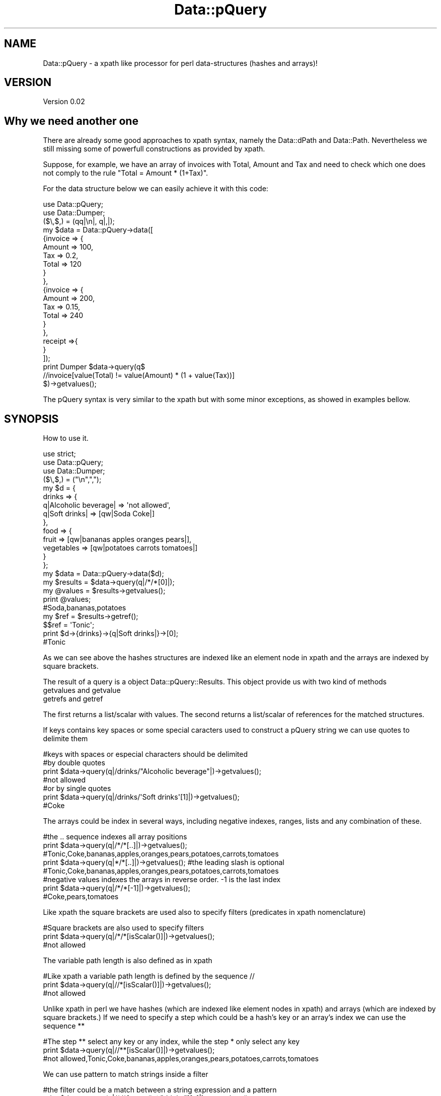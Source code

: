 .\" Automatically generated by Pod::Man 2.25 (Pod::Simple 3.16)
.\"
.\" Standard preamble:
.\" ========================================================================
.de Sp \" Vertical space (when we can't use .PP)
.if t .sp .5v
.if n .sp
..
.de Vb \" Begin verbatim text
.ft CW
.nf
.ne \\$1
..
.de Ve \" End verbatim text
.ft R
.fi
..
.\" Set up some character translations and predefined strings.  \*(-- will
.\" give an unbreakable dash, \*(PI will give pi, \*(L" will give a left
.\" double quote, and \*(R" will give a right double quote.  \*(C+ will
.\" give a nicer C++.  Capital omega is used to do unbreakable dashes and
.\" therefore won't be available.  \*(C` and \*(C' expand to `' in nroff,
.\" nothing in troff, for use with C<>.
.tr \(*W-
.ds C+ C\v'-.1v'\h'-1p'\s-2+\h'-1p'+\s0\v'.1v'\h'-1p'
.ie n \{\
.    ds -- \(*W-
.    ds PI pi
.    if (\n(.H=4u)&(1m=24u) .ds -- \(*W\h'-12u'\(*W\h'-12u'-\" diablo 10 pitch
.    if (\n(.H=4u)&(1m=20u) .ds -- \(*W\h'-12u'\(*W\h'-8u'-\"  diablo 12 pitch
.    ds L" ""
.    ds R" ""
.    ds C` ""
.    ds C' ""
'br\}
.el\{\
.    ds -- \|\(em\|
.    ds PI \(*p
.    ds L" ``
.    ds R" ''
'br\}
.\"
.\" Escape single quotes in literal strings from groff's Unicode transform.
.ie \n(.g .ds Aq \(aq
.el       .ds Aq '
.\"
.\" If the F register is turned on, we'll generate index entries on stderr for
.\" titles (.TH), headers (.SH), subsections (.SS), items (.Ip), and index
.\" entries marked with X<> in POD.  Of course, you'll have to process the
.\" output yourself in some meaningful fashion.
.ie \nF \{\
.    de IX
.    tm Index:\\$1\t\\n%\t"\\$2"
..
.    nr % 0
.    rr F
.\}
.el \{\
.    de IX
..
.\}
.\"
.\" Accent mark definitions (@(#)ms.acc 1.5 88/02/08 SMI; from UCB 4.2).
.\" Fear.  Run.  Save yourself.  No user-serviceable parts.
.    \" fudge factors for nroff and troff
.if n \{\
.    ds #H 0
.    ds #V .8m
.    ds #F .3m
.    ds #[ \f1
.    ds #] \fP
.\}
.if t \{\
.    ds #H ((1u-(\\\\n(.fu%2u))*.13m)
.    ds #V .6m
.    ds #F 0
.    ds #[ \&
.    ds #] \&
.\}
.    \" simple accents for nroff and troff
.if n \{\
.    ds ' \&
.    ds ` \&
.    ds ^ \&
.    ds , \&
.    ds ~ ~
.    ds /
.\}
.if t \{\
.    ds ' \\k:\h'-(\\n(.wu*8/10-\*(#H)'\'\h"|\\n:u"
.    ds ` \\k:\h'-(\\n(.wu*8/10-\*(#H)'\`\h'|\\n:u'
.    ds ^ \\k:\h'-(\\n(.wu*10/11-\*(#H)'^\h'|\\n:u'
.    ds , \\k:\h'-(\\n(.wu*8/10)',\h'|\\n:u'
.    ds ~ \\k:\h'-(\\n(.wu-\*(#H-.1m)'~\h'|\\n:u'
.    ds / \\k:\h'-(\\n(.wu*8/10-\*(#H)'\z\(sl\h'|\\n:u'
.\}
.    \" troff and (daisy-wheel) nroff accents
.ds : \\k:\h'-(\\n(.wu*8/10-\*(#H+.1m+\*(#F)'\v'-\*(#V'\z.\h'.2m+\*(#F'.\h'|\\n:u'\v'\*(#V'
.ds 8 \h'\*(#H'\(*b\h'-\*(#H'
.ds o \\k:\h'-(\\n(.wu+\w'\(de'u-\*(#H)/2u'\v'-.3n'\*(#[\z\(de\v'.3n'\h'|\\n:u'\*(#]
.ds d- \h'\*(#H'\(pd\h'-\w'~'u'\v'-.25m'\f2\(hy\fP\v'.25m'\h'-\*(#H'
.ds D- D\\k:\h'-\w'D'u'\v'-.11m'\z\(hy\v'.11m'\h'|\\n:u'
.ds th \*(#[\v'.3m'\s+1I\s-1\v'-.3m'\h'-(\w'I'u*2/3)'\s-1o\s+1\*(#]
.ds Th \*(#[\s+2I\s-2\h'-\w'I'u*3/5'\v'-.3m'o\v'.3m'\*(#]
.ds ae a\h'-(\w'a'u*4/10)'e
.ds Ae A\h'-(\w'A'u*4/10)'E
.    \" corrections for vroff
.if v .ds ~ \\k:\h'-(\\n(.wu*9/10-\*(#H)'\s-2\u~\d\s+2\h'|\\n:u'
.if v .ds ^ \\k:\h'-(\\n(.wu*10/11-\*(#H)'\v'-.4m'^\v'.4m'\h'|\\n:u'
.    \" for low resolution devices (crt and lpr)
.if \n(.H>23 .if \n(.V>19 \
\{\
.    ds : e
.    ds 8 ss
.    ds o a
.    ds d- d\h'-1'\(ga
.    ds D- D\h'-1'\(hy
.    ds th \o'bp'
.    ds Th \o'LP'
.    ds ae ae
.    ds Ae AE
.\}
.rm #[ #] #H #V #F C
.\" ========================================================================
.\"
.IX Title "Data::pQuery 3"
.TH Data::pQuery 3 "2013-07-25" "perl v5.14.2" "User Contributed Perl Documentation"
.\" For nroff, turn off justification.  Always turn off hyphenation; it makes
.\" way too many mistakes in technical documents.
.if n .ad l
.nh
.SH "NAME"
Data::pQuery \- a xpath like processor for perl data\-structures (hashes and arrays)!
.SH "VERSION"
.IX Header "VERSION"
Version 0.02
.SH "Why we need another one"
.IX Header "Why we need another one"
There are already some good approaches to xpath syntax, namely the Data::dPath 
and Data::Path. 
Nevertheless we still missing some of powerfull constructions as provided by 
xpath.
.PP
Suppose, for example, we have an array of invoices with Total, Amount and Tax 
and need to check which one does not comply to the rule \*(L"Total = Amount * (1+Tax)\*(R".
.PP
For the data structure below we can easily achieve it with this code:
.PP
.Vb 2
\&        use Data::pQuery;
\&        use Data::Dumper;
\&
\&        ($\e,$,) = (qq|\en|, q|,|);
\&        my $data = Data::pQuery\->data([
\&                {invoice => {
\&                                Amount => 100,
\&                                Tax => 0.2,
\&                                Total => 120
\&                        }
\&                },
\&                {invoice => {
\&                                Amount => 200,
\&                                Tax => 0.15,
\&                                Total => 240
\&                        }       
\&                },
\&                receipt =>{ 
\&                }
\&        ]);
\&
\&        print Dumper $data\->query(q$
\&                //invoice[value(Total) != value(Amount) * (1 + value(Tax))]
\&        $)\->getvalues();
.Ve
.PP
The pQuery syntax is very similar to the xpath but with some minor exceptions,
as showed in examples bellow.
.SH "SYNOPSIS"
.IX Header "SYNOPSIS"
How to use it.
.PP
.Vb 3
\&        use strict;
\&        use Data::pQuery;
\&        use Data::Dumper;
\&
\&        ($\e,$,) = ("\en",",");
\&        my $d = {
\&                drinks => {
\&                        q|Alcoholic beverage| => \*(Aqnot allowed\*(Aq,
\&                        q|Soft drinks| => [qw|Soda Coke|]
\&                },
\&                food => { 
\&                        fruit => [qw|bananas apples oranges pears|], 
\&                        vegetables  => [qw|potatoes  carrots tomatoes|]
\&                } 
\&        };
\&
\&        my $data = Data::pQuery\->data($d);
\&        my $results = $data\->query(q|/*/*[0]|);
\&        my @values = $results\->getvalues();
\&        print @values;                                  
\&        #Soda,bananas,potatoes
\&
\&        my $ref = $results\->getref();
\&        $$ref = \*(AqTonic\*(Aq;
\&        print $d\->{drinks}\->{q|Soft drinks|}\->[0];      
\&        #Tonic
.Ve
.PP
As we can see above the hashes structures are indexed like an element node 
in xpath and the arrays are indexed by square brackets.
.PP
The result of a query is a object Data::pQuery::Results. This object provide
us with two kind of methods
.IP "getvalues and getvalue" 4
.IX Item "getvalues and getvalue"
.PD 0
.IP "getrefs and getref" 4
.IX Item "getrefs and getref"
.PD
.PP
The first returns a list/scalar with values. The second returns a list/scalar
of references for the matched structures.
.PP
If keys contains key spaces or some special caracters used to construct a pQuery
string we can use quotes to delimite them
.PP
.Vb 4
\&        #keys with spaces or especial characters should be delimited 
\&        #by double quotes 
\&        print $data\->query(q|/drinks/"Alcoholic beverage"|)\->getvalues();
\&        #not allowed
\&
\&        #or by single quotes
\&        print $data\->query(q|/drinks/\*(AqSoft drinks\*(Aq[1]|)\->getvalues();
\&        #Coke
.Ve
.PP
The arrays could be index in several ways, including negative indexes,
ranges, lists and any combination of these.
.PP
.Vb 3
\&        #the .. sequence indexes all array positions
\&        print $data\->query(q|/*/*[..]|)\->getvalues();
\&        #Tonic,Coke,bananas,apples,oranges,pears,potatoes,carrots,tomatoes
\&
\&        print $data\->query(q|*/*[..]|)\->getvalues(); #the leading slash is optional
\&        #Tonic,Coke,bananas,apples,oranges,pears,potatoes,carrots,tomatoes
\&
\&        #negative values indexes the arrays in reverse order. \-1 is the last index
\&        print $data\->query(q|/*/*[\-1]|)\->getvalues();
\&        #Coke,pears,tomatoes
.Ve
.PP
Like xpath the square brackets are used also to specify filters 
(predicates in xpath nomenclature)
.PP
.Vb 3
\&        #Square brackets are also used to specify filters
\&        print $data\->query(q|/*/*[isScalar()]|)\->getvalues();
\&        #not allowed
.Ve
.PP
The variable path length is also defined as in xpath
.PP
.Vb 3
\&        #Like xpath a variable path length is defined by the sequence //
\&        print $data\->query(q|//*[isScalar()]|)\->getvalues();
\&        #not allowed
.Ve
.PP
Unlike xpath in perl we have hashes (which are indexed like element nodes in 
xpath) and arrays (which are indexed by square brackets.) 
If we need to specify a step which could be a hash's key or an array's index 
we can use the sequence **
.PP
.Vb 3
\&        #The step ** select any key or any index, while the step * only select any key
\&        print $data\->query(q|//**[isScalar()]|)\->getvalues();
\&        #not allowed,Tonic,Coke,bananas,apples,oranges,pears,potatoes,carrots,tomatoes
.Ve
.PP
We can use pattern to match strings inside a filter
.PP
.Vb 3
\&        #the filter could be a match between a string expression and a pattern
\&        print $data\->query(q|/*/*[name() ~ "drinks"][..]|)\->getvalues();
\&        #Tonic,Coke
\&
\&        #the same as above (in this particular data\-strucure)
\&        print $data\->query(q|/*/*[name() ~ "drinks"]/**|)\->getvalues();
\&        #Tonic,Coke
.Ve
.PP
Of course, the returned values does not need be scalars (note however, in case 
of not scalares, that the returned values are just references to structures and 
not copy of them. This is normal behaviour in perl, is just a remember)
.PP
.Vb 2
\&        #The returned values does not need to be scalars
\&        print Dumper $data\->query(q|/*/vegetables|)\->getvalues();
.Ve
.PP
The output of above code will be (assuming the \f(CW$data\fR is defined as above)
.PP
.Vb 5
\&        $VAR1 = [
\&                  \*(Aqpotatoes\*(Aq,
\&                  \*(Aqcarrots\*(Aq,
\&                  \*(Aqtomatoes\*(Aq
\&                ];
.Ve
.PP
Again, like in xpath we can specify zero or more filters (predicates) and/or 
combine logical expression with operators 'and' and 'or'
.PP
.Vb 8
\&        #using two filters in sequence and then get the array in reverse order
\&        print $data\->query(q|
\&                //*
\&                [value([\-1]) gt value([0])]
\&                [count([..]) < 4]
\&                [\-1..0]
\&        |)\->getvalues();
\&        #tomatoes,carrots,potatoes
\&
\&        #the same as above but using a logical operation instead of two filters
\&        print $data\->query(q|
\&                //*[value([\-1]) gt value([0]) 
\&                        and count([..]) < 4
\&                ][\-1..0]
\&        |)\->getvalues();
\&        #tomatoes,carrots,potatoes
.Ve
.PP
Similar to xpath a pQuery does not need to be only a path. A function could
also be used as a pQuery
.PP
.Vb 3
\&        #a query could be a function instead of a path
\&        print $data\->query(q|names(/*/*)|)\->getvalues();
\&        #Alcoholic beverage,Soft drinks,fruit,vegetables
\&
\&        #the function \*(Aqnames\*(Aq returns the keys names or indexes
\&        print $data\->query(q|names(//**)|)\->getvalues();
\&        #drinks,Alcoholic beverage,Soft drinks,0,1,food,fruit,0,1,2,3,vegetables,0,1,2
.Ve
.SH "DESCRIPTION"
.IX Header "DESCRIPTION"
It looks for data-structures which match the pQuery expression and returns a list
of matched data-structures.
.PP
Currently, pQuery does not cast anything, so is impossible to compare string 
expressions with mumeric expressions or using numeric operatores. If a function
returns a string it must be compared with string operators against another 
string expression, ex: *[\fIname()\fR eq \*(L"keyname\*(R"].
.PP
Like xpath it is possible to deal with any logical or arithmetic 
expressions, ex: *{count(a) == count(c) / 2 * (1 + count(b)) or d}
.SH "METHODS"
.IX Header "METHODS"
The Data::pQuery just provides two useful methods, compile and data. 
The first is used to complie a pQuery expression and the second is used
to prepare data to be queried.
.SS "Data::pQuery methods"
.IX Subsection "Data::pQuery methods"
\fInew(pQuery)\fR
.IX Subsection "new(pQuery)"
.PP
Used only internally!!! Do nothing;
.PP
\fIcompile(pQueryString)\fR
.IX Subsection "compile(pQueryString)"
.PP
.Vb 1
\&        my $query = Data::pQuery\->compile(\*(Aq*\*(Aq);                         #compile the query
\&        
\&        my @values1 = $query\->data({fruit => \*(Aqbananas\*(Aq})\->getvalues();
\&        # @values1 = (bananas)
\&
\&        my @values2 = $query\->data({
\&                fruit => \*(Aqbananas\*(Aq, 
\&                vegetables => \*(Aqorions\*(Aq
\&        })\->getvalues();
\&        # @values2 = (bananas, orions)
\&
\&        my @values3 = $query\->data({
\&                food => {fruit => \*(Aqbananas\*(Aq}
\&        })\->getvalues();
\&        # @values3 = ({fruit => \*(Aqbananas\*(Aq})
.Ve
.PP
The compile method receives a pQuery string, compiles it and returns a Data::pQuery::Data object.
This is the prefered method to run the same query over several data-structures.
.PP
\fIdata(dataRef)\fR
.IX Subsection "data(dataRef)"
.PP
.Vb 12
\&        my $data = Data::pQuery\->data({
\&                food => {
\&                        fruit => \*(Aqbananas\*(Aq,
\&                        vegetables => \*(Aqunions\*(Aq
\&                },
\&                drinks => {
\&                        wine => \*(AqPorto\*(Aq,
\&                        water => \*(AqEvian\*(Aq
\&                }
\&        });
\&        my @values1 = $data\->query(\*(Aq/*/*\*(Aq)\->getvalues();
\&        print @values1; # Evian,Porto,bananas,unions
\&
\&        my @values2 = $data\->query(\*(Aq/*/wine\*(Aq)\->getvalues();
\&        print @values2; #Porto
\&
\&        #using a filter, to get only first level entry which contains a fruit key
\&        my @values3 = $data\->query(\*(Aq/*{fruit}/*\*(Aq)\->getvalues();
\&        print @values3; #bananas,unions
\&        #using another filter to return only elements which have the value matching 
\&        #a /an/ pattern
\&        my @values4 = $data\->query(\*(Aq/*/*{value() ~ "an"}\*(Aq)\->getvalues();
\&        print @values4;# Evian,bananas
\&
\&        my @values5 = $data\->query(\*(Aq/**{isScalar()}\*(Aq)\->getvalues();
\&        print @values5;#Evian,Porto,bananas,unions
.Ve
.PP
The method data receives a hash or array reference and returns a Data::pQuery::Compile object. 
This is the prefered method to run several query over same data.
.SS "Data::pQuery::Data methods"
.IX Subsection "Data::pQuery::Data methods"
\fIdata(data)\fR
.IX Subsection "data(data)"
.PP
Executes the query over data and returns a Data::pQuery::Results object
.SS "Data::pQuery::Compiler methods"
.IX Subsection "Data::pQuery::Compiler methods"
\fIquery(pQueryString)\fR
.IX Subsection "query(pQueryString)"
.PP
Compile a pQuery string, query the data and returns a Data::pQuery::Results object
.SS "Data::pQuery::Results methods"
.IX Subsection "Data::pQuery::Results methods"
\fI\fIgetrefs()\fI Returns a list os references for each matched data;\fR
.IX Subsection "getrefs() Returns a list os references for each matched data;"
.PP
\fI\fIgetref()\fI Returns a reference for first matched data;\fR
.IX Subsection "getref() Returns a reference for first matched data;"
.PP
\fI\fIgetvalues()\fI Returns a list of values for each matched data;\fR
.IX Subsection "getvalues() Returns a list of values for each matched data;"
.PP
\fI\fIgetvalue()\fI Returns the value of first matched data;\fR
.IX Subsection "getvalue() Returns the value of first matched data;"
.SH "pQuery syntax"
.IX Header "pQuery syntax"
A pQuery expression is a function or a path.
.SS "pQuery Path Expressions"
.IX Subsection "pQuery Path Expressions"
A path is a sequence of steps. A step represent a hash's key name or an array 
index.
.PP
A array index is represented inside square brackets.
.PP
Two successive key names are separated by a slash.
.PP
.Vb 7
\&        my $d = {
\&                food => {
\&                        fruit => q|bananas|,
\&                        vegetables => [qw|potatoes  carrots tomatoes onions|]
\&                }
\&        };
\&        my $data = Data::pQuery\->data($d);
\&
\&        my $food = $data\->query(\*(Aq/food\*(Aq)\->getref();
\&        $$food\->{drinks} = q|no drinks|;
\&
\&        my $fruit = $data\->query(\*(Aq/food/fruit\*(Aq)\->getref();
\&        $$fruit = \*(Aqpears\*(Aq;
\&
\&        my $vegetables = $data\->query(\*(Aq/food/vegetables\*(Aq)\->getref();
\&        push @$$vegetables, q|garlic|;
\&
\&        my $vegetable = $data\->query(\*(Aq/food/vegetables[1]\*(Aq)\->getref();
\&        $$vegetable = q|spinach|;
\&
\&        print Dumper $d;
.Ve
.PP
The above code will produce the result
.PP
.Vb 10
\&        $VAR1 = {
\&                  \*(Aqfood\*(Aq => {
\&                              \*(Aqdrinks\*(Aq => \*(Aqno drinks\*(Aq,
\&                              \*(Aqfruit\*(Aq => \*(Aqpears\*(Aq,
\&                              \*(Aqvegetables\*(Aq => [
\&                                                \*(Aqpotatoes\*(Aq,
\&                                                \*(Aqspinach\*(Aq,
\&                                                \*(Aqtomatoes\*(Aq,
\&                                                \*(Aqonions\*(Aq,
\&                                                \*(Aqgarlic\*(Aq
\&                                              ]
\&                            }
\&                };
.Ve
.PP
A wildcard (*) means any key name and a double wildcard (**) means any key name
or any index nested inside current data-structure.
.PP
.Vb 8
\&        my $d = {
\&                food => {
\&                        fruit => q|bananas|,
\&                        vegetables => [qw|potatoes  carrots|]
\&                },
\&                wine => \*(AqPorto\*(Aq
\&        };
\&        my $data = Data::pQuery\->data($d);
\&
\&        my @all = $data\->query(\*(Aq*\*(Aq)\->getvalues();
\&        print "all\et", Dumper \e@all;
\&
\&        my @deepall = $data\->query(\*(Aq**\*(Aq)\->getvalues();
\&        print "deepall\et", Dumper \e@deepall;
.Ve
.PP
The above code will produce the following result
.PP
.Vb 10
\&        all     $VAR1 = [
\&                  {
\&                    \*(Aqfruit\*(Aq => \*(Aqbananas\*(Aq,
\&                    \*(Aqvegetables\*(Aq => [
\&                                      \*(Aqpotatoes\*(Aq,
\&                                      \*(Aqcarrots\*(Aq
\&                                    ]
\&                  },
\&                  \*(AqPorto\*(Aq
\&                ];
\&        deepall $VAR1 = [
\&                  {
\&                    \*(Aqfruit\*(Aq => \*(Aqbananas\*(Aq,
\&                    \*(Aqvegetables\*(Aq => [
\&                                      \*(Aqpotatoes\*(Aq,
\&                                      \*(Aqcarrots\*(Aq
\&                                    ]
\&                  },
\&                  \*(Aqbananas\*(Aq,
\&                  [
\&                    \*(Aqpotatoes\*(Aq,
\&                    \*(Aqcarrots\*(Aq
\&                  ],
\&                  \*(Aqpotatoes\*(Aq,
\&                  \*(Aqcarrots\*(Aq,
\&                  \*(AqPorto\*(Aq
\&                ];
.Ve
.PP
The arrays can be index by one or more indexes separated by a comma.
.PP
The indexes can be negative which will be interpreted as reverse index. 
The \-1 indexes last array position, \-2 indexes second last and so one.
.PP
It's possible to index a range by specifying the limits separated by a 
dotdot sequence. 
If first limit is greater than last the result will be returned in reverse 
order. 
If left limit is omitted it means start from first index.
If right limit is omitted it means stop on last index.
Its' also possible to index any combination of ranges and indexes separated
by commas
.PP
.Vb 4
\&        my $data = Data::pQuery\->data({
\&                fruit => [qw|bananas apples oranges pears|],
\&                vegetables => [qw|potatoes carrots tomatoes onions|]
\&        });
\&
\&        print $data\->query(\*(Aq*[2]\*(Aq)\->getvalues();            #oranges,tomatoes
\&        print $data\->query(\*(Aq*[\-1]\*(Aq)\->getvalues();           #pears,onions
\&        print $data\->query(\*(Aqfruit[0,2]\*(Aq)\->getvalues();      #bananas,oranges
\&        print $data\->query(\*(Aqfruit[2,0]\*(Aq)\->getvalues();      #oranges,bananas
\&        print $data\->query(\*(Aqfruit[2..]\*(Aq)\->getvalues();      #oranges,pears
\&        print $data\->query(\*(Aqfruit[..1]\*(Aq)\->getvalues();      #bananas,apples
\&        print $data\->query(\*(Aqfruit[1..2]\*(Aq)\->getvalues();     #apples,oranges
\&        print $data\->query(\*(Aqfruit[2..1]\*(Aq)\->getvalues();     #oranges,apples
\&        print $data\->query(\*(Aqfruit[..]\*(Aq)\->getvalues();      #bananas,apples,oranges,pears
\&        print $data\->query(\*(Aqfruit[1..\-1]\*(Aq)\->getvalues();    #apples,oranges,pears
\&        print $data\->query(\*(Aqfruit[\-1..1]\*(Aq)\->getvalues();    #pears,oranges,apples
\&        print $data\->query(\*(Aqfruit[\-1..]\*(Aq)\->getvalues();     #pears
\&        print $data\->query(\*(Aqfruit[3..9]\*(Aq)\->getvalues();     #pears
\&        print $data\->query(\*(Aqfruit[\-1..9]\*(Aq)\->getvalues();    #pears
\&        print $data\->query(\*(Aqfruit[\-1..\-9]\*(Aq)\->getvalues(); #pears,oranges,apples,bananas 
\&        print $data\->query(\*(Aqfruit[0,2..3]\*(Aq)\->getvalues();   #bananas,oranges,pears 
\&        print $data\->query(\*(Aqfruit[..1,3..]\*(Aq)\->getvalues();  #bananas,apples,pears
.Ve
.PP
Every step could be filter out by a logical expression inside a curly bracket.
.PP
A logical expression is any combination of comparison expressions, path 
expressions, or logical functions, combined with operators 'and' and 'or'
.PP
\fIComparison expressions\fR
.IX Subsection "Comparison expressions"
.PP
A comparison expression can compare two strings expressions or two numeric 
expressions. Its impossible to compare a string expression with a numeric 
expression. Nothing is cast! It is also impossible to use numeric comparison
operator to compare strings expressions.
.PP
Numeric comparison operators
.IX Subsection "Numeric comparison operators"
.IP "NumericExpr < NumericExpr" 8
.IX Item "NumericExpr < NumericExpr"
.PD 0
.IP "NumericExpr <= NumericExpr" 8
.IX Item "NumericExpr <= NumericExpr"
.IP "NumericExpr > NumericExpr" 8
.IX Item "NumericExpr > NumericExpr"
.IP "NumericExpr >= NumericExpr" 8
.IX Item "NumericExpr >= NumericExpr"
.IP "NumericExpr == NumericExpr" 8
.IX Item "NumericExpr == NumericExpr"
.IP "NumericExpr != NumericExpr" 8
.IX Item "NumericExpr != NumericExpr"
.PD
.PP
String comparison operators
.IX Subsection "String comparison operators"
.IP "StringExpr lt StringExpr" 8
.IX Item "StringExpr lt StringExpr"
.PD 0
.IP "StringExpr le StringExpr" 8
.IX Item "StringExpr le StringExpr"
.IP "StringExpr gt StringExpr" 8
.IX Item "StringExpr gt StringExpr"
.IP "StringExpr ge StringExpr" 8
.IX Item "StringExpr ge StringExpr"
.IP "StringExpr ~ RegularExpr" 8
.IX Item "StringExpr ~ RegularExpr"
.IP "StringExpr !~ RegularExpr" 8
.IX Item "StringExpr !~ RegularExpr"
.IP "StringExpr eq StringExpr" 8
.IX Item "StringExpr eq StringExpr"
.IP "StringExpr ne StringExpr" 8
.IX Item "StringExpr ne StringExpr"
.PD
.SS "pQuery Functions"
.IX Subsection "pQuery Functions"
Any function can be used as query  and some of them can also
be used as part of a numeric or string expression inside a filter.
.PP
Currently only the following function are supported
.IP "count(pathExpr)" 8
.IX Item "count(pathExpr)"
Counts the number of matched data-structures. The count can be used inside
a filter as part of a Numeric expression. Ex: *{count(a/b) == 3}
.IP "exists(pathExpr)" 8
.IX Item "exists(pathExpr)"
Exists is similar to count but returns a boolean expression instead of a 
numeric value. Ex: *{exists(a/b)}
.IP "not(pathExpr)" 8
.IX Item "not(pathExpr)"
Is a boolean function. Ex: *{not(exists(a/b))}
.IP "names(pathExpr?)" 8
.IX Item "names(pathExpr?)"
Returns a list of names of matched data-structures. 
If pathExpr is omitted it returns the name of current data-structure. 
If the data-structure is a hash entry it returns the keyname.
If the data-structure is an array entry it returns the index.
PathExpr is any valid pQuery path expression. 
If it starts with a slash it means an absolute path, otherwise it is a 
path relative to the current data-structure.
A empty list will be returned if nothing matches.
.IP "name(pathExpr?)" 8
.IX Item "name(pathExpr?)"
name is a particular case of names which just returns the name of first matched 
data-structure or undef if nothing matches.
.Sp
This function can be part of a string expression inside a filter
.IP "values(pathExpr?)" 8
.IX Item "values(pathExpr?)"
Like names but returns the values instead of keys or indexs. 
The same rules apllies for the optional pathExpr argument.
.IP "value(pathExpr?)" 8
.IX Item "value(pathExpr?)"
Returns the value of first matched data-structure or undef in none matches.
If pathExpr is omitted it returns the value of current data-structure.
.Sp
This function can be part of a string expression or a numeric expression inside a filter
.IP "isXXXX(pathExpr?)" 8
.IX Item "isXXXX(pathExpr?)"
Thet group of functions isRef, isScalar, isHash, isArray and isCode returns true
is the matched data-structure is a structure of correspondent type.
.Sp
If pathExpr is omitted it applies to current data-structure. 
If pathExpr evaluates to more than one data-strucures it returns the result of a 
internal logical or operation. For instance, the pQuery expression a{isScalar(*)} 
returns the data-structure referenced by the 'a' keyname if it contains at least 
one keyname associated with a scalar value.
.Sp
These functions can be used inside a filter as a boolean expression.
.SS "pQuery grammar"
.IX Subsection "pQuery grammar"
Marpa::R2 is used to parse the pQuery expression. Bellow is the complete grammar
.PP
.Vb 1
\&        :start ::= Start
\&
\&        Start ::= OperExp                             
\&
\&        OperExp ::=
\&          PathExpr                                    
\&          |Function                                   
\&
\&        Function ::=
\&          NumericFunction                             
\&          | StringFunction                            
\&          | ListFunction                              
\&
\&        PathExpr ::=
\&          absolutePath                                
\&          | relativePath                              
\&          | PathExpr \*(Aq|\*(Aq PathExpr                     
\&
\&        relativePath ::=  
\&          stepPath                                    
\&          | indexPath                                 
\&
\&        absolutePath ::=  
\&          \*(Aq/\*(Aq stepPath                                
\&          | indexPath                                 
\&
\&        stepPath ::=
\&          step Filter absolutePath                    
\&          | step Filter                               
\&          | step absolutePath                         
\&          | step                                      
\&
\&        step ::= 
\&          keyname                                     
\&          | wildcard                                  
\&          | dwildcard                                 
\&          | \*(Aq..\*(Aq                                      
\&
\&        indexPath ::=
\&          IndexArray Filter absolutePath              
\&          | IndexArray Filter                         
\&          | IndexArray absolutePath                   
\&          | IndexArray                                
\&
\&
\&        IndexArray ::=  \*(Aq[\*(Aq IndexExprs \*(Aq]\*(Aq            
\&
\&
\&        IndexExprs ::= IndexExpr+       separator => <comma>
\&
\&        IndexExpr ::=
\&          IntExpr                                     
\&          | rangeExpr                                 
\&
\&        rangeExpr ::= 
\&          IntExpr \*(Aq..\*(Aq IntExpr                        
\&          |IntExpr \*(Aq..\*(Aq                               
\&          | \*(Aq..\*(Aq IntExpr                              
\&          | \*(Aq..\*(Aq                                      
\&
\&
\&        Filter ::=  
\&          \*(Aq{\*(Aq LogicalExpr \*(Aq}\*(Aq                         
\&          | \*(Aq{\*(Aq LogicalExpr \*(Aq}\*(Aq Filter                
\&
\&        IntExpr ::=
\&          ArithmeticIntExpr                           
\&
\&         ArithmeticIntExpr ::=
\&          INT                                         
\&          | IntegerFunction                           
\&          | \*(Aq(\*(Aq IntExpr \*(Aq)\*(Aq                           
\&          || \*(Aq\-\*(Aq ArithmeticIntExpr                    
\&           | \*(Aq+\*(Aq ArithmeticIntExpr                    
\&          || ArithmeticIntExpr \*(Aq*\*(Aq ArithmeticIntExpr  
\&           | ArithmeticIntExpr \*(Aq/\*(Aq ArithmeticIntExpr  
\&           | ArithmeticIntExpr \*(Aq%\*(Aq ArithmeticIntExpr  
\&          || ArithmeticIntExpr \*(Aq+\*(Aq ArithmeticIntExpr  
\&           | ArithmeticIntExpr \*(Aq\-\*(Aq ArithmeticIntExpr  
\&
\&
\&        NumericExpr ::=
\&          ArithmeticExpr                              
\&
\&        ArithmeticExpr ::=
\&          NUMBER                                      
\&          | NumericFunction                           
\&          | \*(Aq(\*(Aq NumericExpr \*(Aq)\*(Aq                       
\&          || \*(Aq\-\*(Aq ArithmeticExpr                       
\&           | \*(Aq+\*(Aq ArithmeticExpr                       
\&          || ArithmeticExpr \*(Aq*\*(Aq ArithmeticExpr        
\&           | ArithmeticExpr \*(Aq/\*(Aq ArithmeticExpr        
\&           | ArithmeticExpr \*(Aq%\*(Aq ArithmeticExpr        
\&          || ArithmeticExpr \*(Aq+\*(Aq ArithmeticExpr        
\&           | ArithmeticExpr \*(Aq\-\*(Aq ArithmeticExpr        
\&
\&        LogicalExpr ::=
\&          compareExpr                                 
\&          |LogicalFunction                            
\&
\&        compareExpr ::= 
\&          PathExpr                                    
\&          || NumericExpr \*(Aq<\*(Aq NumericExpr              
\&           | NumericExpr \*(Aq<=\*(Aq NumericExpr             
\&           | NumericExpr \*(Aq>\*(Aq NumericExpr              
\&           | NumericExpr \*(Aq>=\*(Aq NumericExpr             
\&           | StringExpr \*(Aqlt\*(Aq StringExpr               
\&           | StringExpr \*(Aqle\*(Aq StringExpr               
\&           | StringExpr \*(Aqgt\*(Aq StringExpr               
\&           | StringExpr \*(Aqge\*(Aq StringExpr               
\&           | StringExpr \*(Aq~\*(Aq RegularExpr               
\&           | StringExpr \*(Aq!~\*(Aq RegularExpr              
\&           | NumericExpr \*(Aq==\*(Aq NumericExpr             
\&           | NumericExpr \*(Aq!=\*(Aq NumericExpr             
\&           | StringExpr \*(Aqeq\*(Aq StringExpr               
\&           | StringExpr \*(Aqne\*(Aq StringExpr               
\&          || compareExpr \*(Aqand\*(Aq LogicalExpr            
\&          || compareExpr \*(Aqor\*(Aq LogicalExpr             
\&
\&        #operator match, not match, in, intersect and union are missing
\&
\&        StringExpr ::=
\&          STRING                                      
\&          | StringFunction                            
\&          || StringExpr \*(Aq||\*(Aq StringExpr               
\&
\&
\&        RegularExpr 
\&          ::= STRING                                  
\&
\&        LogicalFunction ::=
\&          \*(Aqnot\*(Aq \*(Aq(\*(Aq LogicalExpr \*(Aq)\*(Aq                   
\&          | \*(AqisRef\*(Aq \*(Aq(\*(Aq  PathArgs  \*(Aq)\*(Aq                
\&          | \*(AqisScalar\*(Aq \*(Aq(\*(Aq PathArgs \*(Aq)\*(Aq               
\&          | \*(AqisArray\*(Aq \*(Aq(\*(Aq PathArgs \*(Aq)\*(Aq                
\&          | \*(AqisHash\*(Aq \*(Aq(\*(Aq PathArgs \*(Aq)\*(Aq                 
\&          | \*(AqisCode\*(Aq \*(Aq(\*(Aq PathArgs \*(Aq)\*(Aq                 
\&
\&        StringFunction ::=
\&          NameFunction                                
\&          | ValueFunction                             
\&
\&        NameFunction ::= 
\&          \*(Aqname\*(Aq \*(Aq(\*(Aq PathArgs \*(Aq)\*(Aq                     
\&
\&        PathArgs ::= 
\&          PathExpr                                    
\&          |EMPTY                                      
\&
\&        EMPTY ::=
\&
\&        ValueFunction ::= 
\&          \*(Aqvalue\*(Aq \*(Aq(\*(Aq PathArgs \*(Aq)\*(Aq                    
\&
\&        CountFunction ::= 
\&          \*(Aqcount\*(Aq \*(Aq(\*(Aq PathExpr \*(Aq)\*(Aq                    
\&
\&        SumFunction ::= 
\&          \*(Aqsum\*(Aq \*(Aq(\*(Aq PathExpr \*(Aq)\*(Aq                      
\&
\&        SumProductFunction ::= 
\&          \*(Aqsumproduct\*(Aq \*(Aq(\*(Aq PathExpr \*(Aq,\*(Aq PathExpr \*(Aq)\*(Aq  
\&
\&        NumericFunction ::=
\&          CountFunction                               
\&          |ValueFunction                              
\&          |SumFunction                                
\&          |SumProductFunction                         
\&
\&        IntegerFunction ::=
\&          CountFunction                               
\&
\&        ListFunction ::=
\&          \*(Aqnames\*(Aq \*(Aq(\*(Aq PathArgs \*(Aq)\*(Aq                    
\&          | \*(Aqvalues\*(Aq \*(Aq(\*(Aq PathArgs \*(Aq)\*(Aq                 
\&
\&
\&         NUMBER ::= 
\&          unumber                                     
\&          | \*(Aq\-\*(Aq unumber                               
\&          | \*(Aq+\*(Aq unumber                               
\&
\&        unumber 
\&          ~ uint
\&          | uint frac
\&          | uint exp
\&          | uint frac exp
\&         
\&        uint            
\&          ~ digits
\&
\&        digits 
\&          ~ [\ed]+
\&         
\&        frac
\&          ~ \*(Aq.\*(Aq digits
\&         
\&        exp
\&          ~ e digits
\&         
\&        e
\&          ~ \*(Aqe\*(Aq
\&          | \*(Aqe+\*(Aq
\&          | \*(Aqe\-\*(Aq
\&          | \*(AqE\*(Aq
\&          | \*(AqE+\*(Aq
\&          | \*(AqE\-\*(Aq
\&
\&        INT ::= 
\&          UINT                                    
\&          | \*(Aq+\*(Aq UINT                              
\&          | \*(Aq\-\*(Aq UINT                              
\&
\&        UINT
\&          ~digits
\&
\&        STRING ::= 
\&          double_quoted                               
\&          | single_quoted                             
\&
\&
\&        single_quoted        
\&          ~ [\*(Aq\*(Aq] single_quoted_chars [\*(Aq\*(Aq]
\&
\&        single_quoted_chars      
\&          ~ single_quoted_char*
\&         
\&        single_quoted_char  
\&          ~ [^\*(Aq]
\&          | \*(Aq\e\*(Aq [\*(Aq]
\&
\&        double_quoted        
\&          ~ ["] double_quoted_chars ["]
\&
\&        double_quoted_chars      
\&          ~ double_quoted_char*
\&         
\&        double_quoted_char  
\&          ~ [^"]
\&          | \*(Aq\e\*(Aq \*(Aq"\*(Aq
\&
\&        wildcard 
\&          ~ [*]
\&
\&        dwildcard 
\&          ~ [*][*]
\&
\&        keyname ::= 
\&          token                                       
\&          | STRING                                    
\&
\&        token ~ [^./*,\*(Aq"|\es\e]\e[\e(\e)\e{\e}\e\e+\-]+
\&
\&
\&        :discard 
\&          ~ WS
\&
\&        WS 
\&          ~ [\es]+
\&
\&        comma 
\&          ~ \*(Aq,\*(Aq
.Ve
.SH "AUTHOR"
.IX Header "AUTHOR"
Isidro Vila Verde, \f(CW\*(C`<jvverde at gmail.com>\*(C'\fR
.SH "BUGS"
.IX Header "BUGS"
Send email to \f(CW\*(C`<jvverde at gmail.com>\*(C'\fR with subject Data::pQuery
.SH "SUPPORT"
.IX Header "SUPPORT"
You can find documentation for this module with the perldoc command.
.PP
.Vb 1
\&    perldoc Data::pQuery
.Ve
.SH "LICENSE AND COPYRIGHT"
.IX Header "LICENSE AND COPYRIGHT"
Copyright 2013 Isidro Vila Verde.
.PP
This program is free software; you can redistribute it and/or modify it
under the terms of the the Artistic License (2.0). You may obtain a
copy of the full license at:
.PP
<http://www.perlfoundation.org/artistic_license_2_0>
.PP
Any use, modification, and distribution of the Standard or Modified
Versions is governed by this Artistic License. By using, modifying or
distributing the Package, you accept this license. Do not use, modify,
or distribute the Package, if you do not accept this license.
.PP
If your Modified Version has been derived from a Modified Version made
by someone other than you, you are nevertheless required to ensure that
your Modified Version complies with the requirements of this license.
.PP
This license does not grant you the right to use any trademark, service
mark, tradename, or logo of the Copyright Holder.
.PP
This license includes the non-exclusive, worldwide, free-of-charge
patent license to make, have made, use, offer to sell, sell, import and
otherwise transfer the Package with respect to any patent claims
licensable by the Copyright Holder that are necessarily infringed by the
Package. If you institute patent litigation (including a cross-claim or
counterclaim) against any party alleging that the Package constitutes
direct or contributory patent infringement, then this Artistic License
to you shall terminate on the date that such litigation is filed.
.PP
Disclaimer of Warranty: \s-1THE\s0 \s-1PACKAGE\s0 \s-1IS\s0 \s-1PROVIDED\s0 \s-1BY\s0 \s-1THE\s0 \s-1COPYRIGHT\s0 \s-1HOLDER\s0
\&\s-1AND\s0 \s-1CONTRIBUTORS\s0 "\s-1AS\s0 \s-1IS\s0' \s-1AND\s0 \s-1WITHOUT\s0 \s-1ANY\s0 \s-1EXPRESS\s0 \s-1OR\s0 \s-1IMPLIED\s0 \s-1WARRANTIES\s0.
\&\s-1THE\s0 \s-1IMPLIED\s0 \s-1WARRANTIES\s0 \s-1OF\s0 \s-1MERCHANTABILITY\s0, \s-1FITNESS\s0 \s-1FOR\s0 A \s-1PARTICULAR\s0
\&\s-1PURPOSE\s0, \s-1OR\s0 NON-INFRINGEMENT \s-1ARE\s0 \s-1DISCLAIMED\s0 \s-1TO\s0 \s-1THE\s0 \s-1EXTENT\s0 \s-1PERMITTED\s0 \s-1BY\s0
\&\s-1YOUR\s0 \s-1LOCAL\s0 \s-1LAW\s0. \s-1UNLESS\s0 \s-1REQUIRED\s0 \s-1BY\s0 \s-1LAW\s0, \s-1NO\s0 \s-1COPYRIGHT\s0 \s-1HOLDER\s0 \s-1OR\s0
\&\s-1CONTRIBUTOR\s0 \s-1WILL\s0 \s-1BE\s0 \s-1LIABLE\s0 \s-1FOR\s0 \s-1ANY\s0 \s-1DIRECT\s0, \s-1INDIRECT\s0, \s-1INCIDENTAL\s0, \s-1OR\s0
\&\s-1CONSEQUENTIAL\s0 \s-1DAMAGES\s0 \s-1ARISING\s0 \s-1IN\s0 \s-1ANY\s0 \s-1WAY\s0 \s-1OUT\s0 \s-1OF\s0 \s-1THE\s0 \s-1USE\s0 \s-1OF\s0 \s-1THE\s0 \s-1PACKAGE\s0,
\&\s-1EVEN\s0 \s-1IF\s0 \s-1ADVISED\s0 \s-1OF\s0 \s-1THE\s0 \s-1POSSIBILITY\s0 \s-1OF\s0 \s-1SUCH\s0 \s-1DAMAGE\s0.
